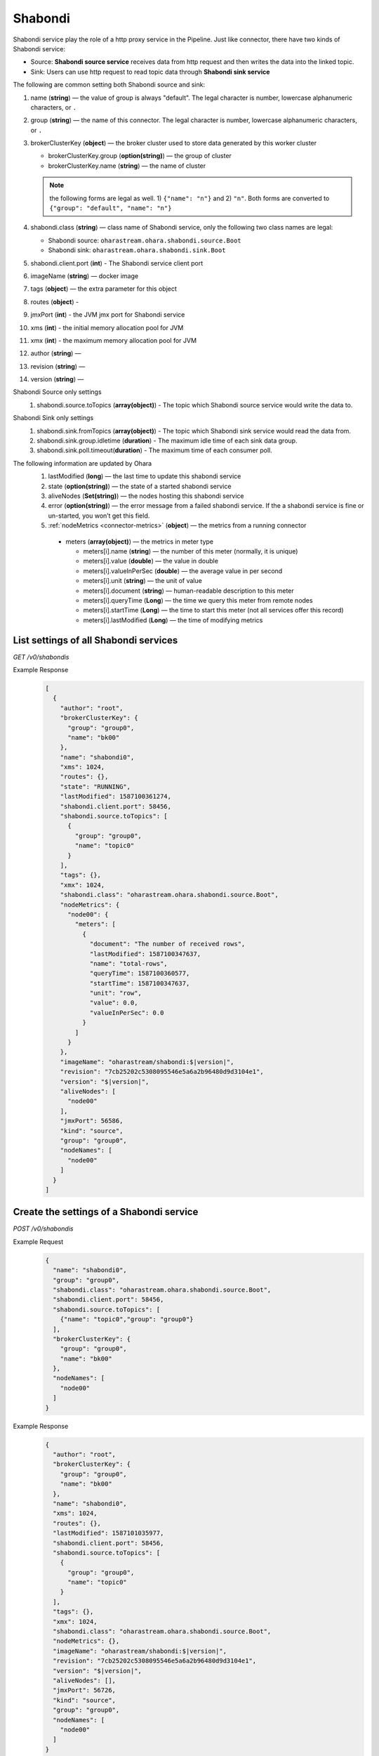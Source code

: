 ..
.. Copyright 2019 is-land
..
.. Licensed under the Apache License, Version 2.0 (the "License");
.. you may not use this file except in compliance with the License.
.. You may obtain a copy of the License at
..
..     http://www.apache.org/licenses/LICENSE-2.0
..
.. Unless required by applicable law or agreed to in writing, software
.. distributed under the License is distributed on an "AS IS" BASIS,
.. WITHOUT WARRANTIES OR CONDITIONS OF ANY KIND, either express or implied.
.. See the License for the specific language governing permissions and
.. limitations under the License.
..

.. _rest-shabondi:

Shabondi
==========

Shabondi service play the role of a http proxy service in the Pipeline. Just like connector, there have two kinds of Shabondi service:

* Source: **Shabondi source service** receives data from http request and then writes the data into the linked topic.
* Sink: Users can use http request to read topic data through **Shabondi sink service**



The following are common setting both Shabondi source and sink:

#. name (**string**) — the value of group is always "default". The legal character is number, lowercase alphanumeric characters, or ``.``
#. group (**string**) — the name of this connector. The legal character is number, lowercase alphanumeric characters, or ``.``
#. brokerClusterKey (**object**) — the broker cluster used to store data generated by this worker cluster

   - brokerClusterKey.group (**option(string)**) — the group of cluster
   - brokerClusterKey.name (**string**) — the name of cluster

   .. note::
     the following forms are legal as well. 1) ``{"name": "n"}`` and 2) ``"n"``. Both forms are converted to ``{"group": "default", "name": "n"}``
#. shabondi.class (**string**) — class name of Shabondi service, only the following two class names are legal:

   - Shabondi source: ``oharastream.ohara.shabondi.source.Boot``
   - Shabondi sink: ``oharastream.ohara.shabondi.sink.Boot``

#. shabondi.client.port (**int**) - The Shabondi service client port
#. imageName (**string**) — docker image
#. tags (**object**) — the extra parameter for this object
#. routes (**object**) -
#. jmxPort (**int**) - the JVM jmx port for Shabondi service
#. xms (**int**) - the initial memory allocation pool for JVM
#. xmx (**int**) - the maximum memory allocation pool for JVM
#. author (**string**) —
#. revision (**string**) —
#. version (**string**) —

Shabondi Source only settings
  #. shabondi.source.toTopics (**array(object)**) - The topic which Shabondi source service would write the data to.

Shabondi Sink only settings
  #. shabondi.sink.fromTopics (**array(object)**) - The topic which Shabondi sink service would read the data from.
  #. shabondi.sink.group.idletime (**duration**) - The maximum idle time of each sink data group.
  #. shabondi.sink.poll.timeout(**duration**) - The maximum time of each consumer poll.

The following information are updated by Ohara
  #. lastModified (**long**) — the last time to update this shabondi service
  #. state (**option(string)**) — the state of a started shabondi service
  #. aliveNodes (**Set(string)**) — the nodes hosting this shabondi service
  #. error (**option(string)**) — the error message from a failed shabondi service. If the a shabondi service is fine or un-started, you won’t get this field.
  #. :ref:`nodeMetrics <connector-metrics>` (**object**) — the metrics from a running connector

    - meters (**array(object)**) — the metrics in meter type

      - meters[i].name (**string**) — the number of this meter (normally, it is unique)
      - meters[i].value (**double**) — the value in double
      - meters[i].valueInPerSec (**double**) — the average value in per second
      - meters[i].unit (**string**) — the unit of value
      - meters[i].document (**string**) — human-readable description to this meter
      - meters[i].queryTime (**Long**) — the time we query this meter from remote nodes
      - meters[i].startTime (**Long**) — the time to start this meter (not all services offer this record)
      - meters[i].lastModified (**Long**) — the time of modifying metrics


.. _rest-shabondi-list-all:

List settings of all Shabondi services
~~~~~~~~~~~~~~~~~~~~~~~~~~~~~~~~~~~~~~

*GET /v0/shabondis*

Example Response
  .. code-block:: json

    [
      {
        "author": "root",
        "brokerClusterKey": {
          "group": "group0",
          "name": "bk00"
        },
        "name": "shabondi0",
        "xms": 1024,
        "routes": {},
        "state": "RUNNING",
        "lastModified": 1587100361274,
        "shabondi.client.port": 58456,
        "shabondi.source.toTopics": [
          {
            "group": "group0",
            "name": "topic0"
          }
        ],
        "tags": {},
        "xmx": 1024,
        "shabondi.class": "oharastream.ohara.shabondi.source.Boot",
        "nodeMetrics": {
          "node00": {
            "meters": [
              {
                "document": "The number of received rows",
                "lastModified": 1587100347637,
                "name": "total-rows",
                "queryTime": 1587100360577,
                "startTime": 1587100347637,
                "unit": "row",
                "value": 0.0,
                "valueInPerSec": 0.0
              }
            ]
          }
        },
        "imageName": "oharastream/shabondi:$|version|",
        "revision": "7cb25202c5308095546e5a6a2b96480d9d3104e1",
        "version": "$|version|",
        "aliveNodes": [
          "node00"
        ],
        "jmxPort": 56586,
        "kind": "source",
        "group": "group0",
        "nodeNames": [
          "node00"
        ]
      }
    ]


.. _rest-shabondi-create:

Create the settings of a Shabondi service
~~~~~~~~~~~~~~~~~~~~~~~~~~~~~~~~~~~~~~~~~~

*POST /v0/shabondis*

Example Request
  .. code-block:: json

    {
      "name": "shabondi0",
      "group": "group0",
      "shabondi.class": "oharastream.ohara.shabondi.source.Boot",
      "shabondi.client.port": 58456,
      "shabondi.source.toTopics": [
        {"name": "topic0","group": "group0"}
      ],
      "brokerClusterKey": {
        "group": "group0",
        "name": "bk00"
      },
      "nodeNames": [
        "node00"
      ]
    }


Example Response
  .. code-block:: json

    {
      "author": "root",
      "brokerClusterKey": {
        "group": "group0",
        "name": "bk00"
      },
      "name": "shabondi0",
      "xms": 1024,
      "routes": {},
      "lastModified": 1587101035977,
      "shabondi.client.port": 58456,
      "shabondi.source.toTopics": [
        {
          "group": "group0",
          "name": "topic0"
        }
      ],
      "tags": {},
      "xmx": 1024,
      "shabondi.class": "oharastream.ohara.shabondi.source.Boot",
      "nodeMetrics": {},
      "imageName": "oharastream/shabondi:$|version|",
      "revision": "7cb25202c5308095546e5a6a2b96480d9d3104e1",
      "version": "$|version|",
      "aliveNodes": [],
      "jmxPort": 56726,
      "kind": "source",
      "group": "group0",
      "nodeNames": [
        "node00"
      ]
    }


.. _rest-shabondi-get:

Get the settings of a Shabondi service
~~~~~~~~~~~~~~~~~~~~~~~~~~~~~~~~~~~~~~~

*GET /v0/shabondis/${name}?group=${group}*


Example Response
  .. code-block:: json

    {
      "author": "vitojeng",
      "brokerClusterKey": {
        "group": "group0",
        "name": "bk00"
      },
      "name": "shabondi0",
      "xms": 1024,
      "routes": {},
      "lastModified": 1587101035977,
      "shabondi.client.port": 58456,
      "shabondi.source.toTopics": [
        {
          "group": "group0",
          "name": "topic0"
        }
      ],
      "tags": {},
      "xmx": 1024,
      "shabondi.class": "oharastream.ohara.shabondi.source.Boot",
      "nodeMetrics": {},
      "imageName": "oharastream/shabondi:$|version|",
      "revision": "7cb25202c5308095546e5a6a2b96480d9d3104e1",
      "version": "$|version|",
      "aliveNodes": [],
      "jmxPort": 56726,
      "kind": "source",
      "group": "group0",
      "nodeNames": [
        "node00"
      ]
    }


.. _rest-shabondi-update:

Update the settings of a Shabondi service
~~~~~~~~~~~~~~~~~~~~~~~~~~~~~~~~~~~~~~~~~

*PUT /v0/shabondis/${name}?group=${group}*

Example Request
  .. code-block:: json

    {
      "shabondi.client.port": 96456
    }


Example Response
  .. code-block:: json

    {
      "author": "vitojeng",
      "brokerClusterKey": {
        "group": "group0",
        "name": "bk00"
      },
      "name": "shabondi0",
      "xms": 1024,
      "routes": {},
      "lastModified": 1587106367767,
      "shabondi.client.port": 38400,
      "shabondi.source.toTopics": [
        {
          "group": "group0",
          "name": "topic0"
        }
      ],
      "tags": {},
      "xmx": 1024,
      "shabondi.class": "oharastream.ohara.shabondi.source.Boot",
      "nodeMetrics": {},
      "imageName": "oharastream/shabondi:$|version|",
      "revision": "7cb25202c5308095546e5a6a2b96480d9d3104e1",
      "version": "$|version|",
      "aliveNodes": [],
      "jmxPort": 56726,
      "kind": "source",
      "group": "group0",
      "nodeNames": [
        "node00"
      ]
    }


.. _rest-shabondi-delete:

Delete the settings of Shabondi
~~~~~~~~~~~~~~~~~~~~~~~~~~~~~~~

*DELETE /v0/shabondis/${name}?group=${group}*

Example Response
  ::

     202 Accepted

  It is ok to delete an nonexistent properties, and the response is 204 NoContent.


.. _rest-shabondi-start:

Start a Shabondi service
~~~~~~~~~~~~~~~~~~~~~~~~~~~~~~~

*PUT /v0/shabondis/${name}/start?group=${group}*

Example Response
  ::

    202 Accepted

  .. note::
     You should use :ref:`get shabondi <rest-shabondi-get>` to fetch up-to-date status


.. _rest-shabondi-stop:

Stop a Shabondi service
~~~~~~~~~~~~~~~~~~~~~~~~~~~~~~~

*PUT /v0/shabondis/${name}/stop?group=${group}*

Example Response
  ::

    202 Accepted

  .. note::
     You should use :ref:`get shabondi <rest-shabondi-get>` to fetch up-to-date status
